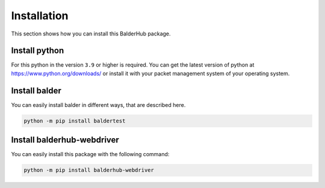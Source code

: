 Installation
************

This section shows how you can install this BalderHub package.

Install python
==============

For this python in the version ``3.9`` or higher is required. You can get the latest version of python at
`https://www.python.org/downloads/ <https://www.python.org/downloads/>`_ or install it with your packet management
system of your operating system.

Install balder
==============

You can easily install balder in different ways, that are described here.

.. code-block::

    python -m pip install baldertest

Install balderhub-webdriver
===========================

You can easily install this package with the following command:

.. code-block::

    python -m pip install balderhub-webdriver
